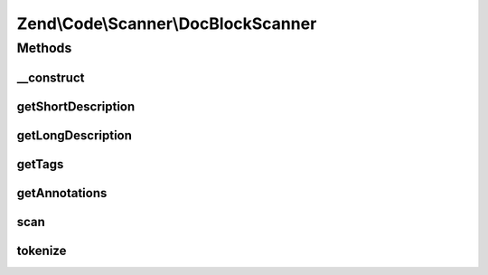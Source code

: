 .. Code/Scanner/DocBlockScanner.php generated using docpx on 01/30/13 03:32am


Zend\\Code\\Scanner\\DocBlockScanner
====================================

Methods
+++++++

__construct
-----------

.. function:: __construct()


    @param  string $docComment

    :param null|NameInformation: 



getShortDescription
-------------------

.. function:: getShortDescription()


    @return string



getLongDescription
------------------

.. function:: getLongDescription()


    @return string



getTags
-------

.. function:: getTags()


    @return array



getAnnotations
--------------

.. function:: getAnnotations()


    @return array



scan
----

.. function:: scan()


    @return void



tokenize
--------

.. function:: tokenize()


    @return array



